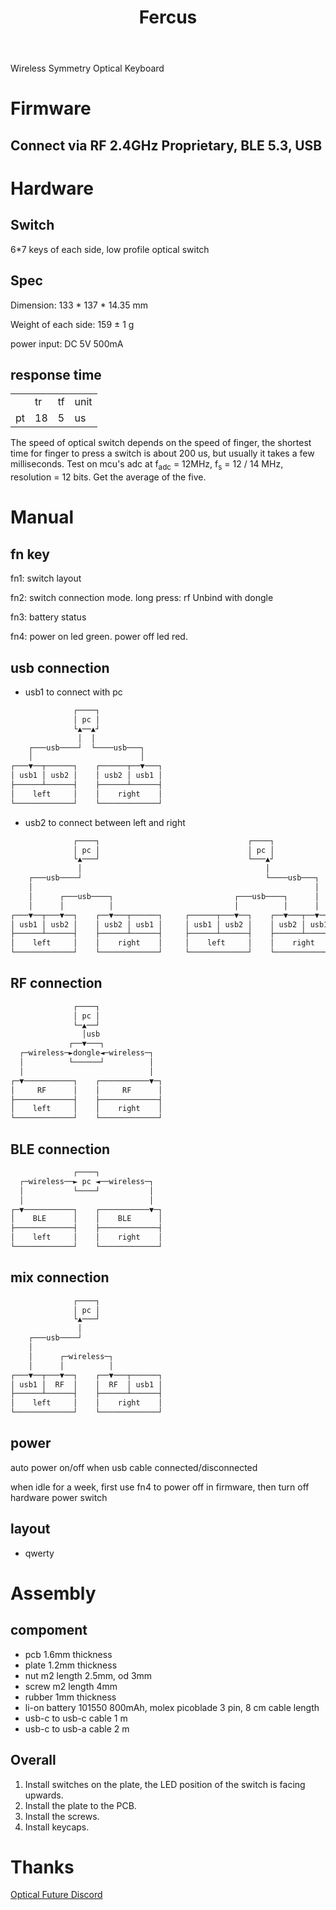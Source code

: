 #+TITLE: Fercus
Wireless Symmetry Optical Keyboard[[./doc/image/overview.jpg]]

* Firmware
** Connect via RF 2.4GHz Proprietary, BLE 5.3, USB
** COMMENT optical switch with diff trigger mode
# - schmitt trigger
# - adc trigger
# - adc difference
** COMMENT function
# - multiple layers
# - repeat mode

* Hardware
** Switch
6*7 keys of each side, low profile optical switch
# - raesha low profile optical switch
# - keychron low profile optical switch
# - razer low profile optical switch

** Spec
Dimension: 133 * 137 * 14.35 mm

Weight of each side: 159 ± 1 g

power input: DC 5V 500mA

# current: 40 mA * 7 * 15 / 1000 = 4.2 mA

** response time
|    |       tr |       tf | unit |
| pt |       18 |        5 | us   |
# | sw | 200-2000 | 200-2000 | us   |
The speed of optical switch depends on the speed of finger, the shortest time for finger to press a switch is about 200 us, but usually it takes a few milliseconds.
Test on mcu's adc at f_adc = 12MHz, f_s = 12 / 14 MHz, resolution = 12 bits. Get the average of the five.

** COMMENT test
|    | min | typ | max | unit | cond                    |
| pt | 0.2 |     | 0.3 | V    | ir 20mA, without switch |

* Manual
** fn key
fn1: switch layout

fn2: switch connection mode. long press: rf Unbind with dongle

fn3: battery status

fn4: power on led green. power off led red.

** usb connection
- usb1 to connect with pc
#+begin_src org
              ┌────┐              
              │ pc │              
              └▲──▲┘              
               │  │               
    ┌───usb────┘  └────usb───┐    
    │                        │    
┌───▼──┬──────┐    ┌──────┬──▼───┐
│ usb1 │ usb2 │    │ usb2 │ usb1 │
├──────┴──────┤    ├──────┴──────┤
│    left     │    │    right    │
└─────────────┘    └─────────────┘
#+end_src
- usb2 to connect between left and right
#+begin_src org
              ┌────┐                                 ┌────┐              
              │ pc │                                 │ pc │              
              └▲───┘                                 └───▲┘              
               │                                         │               
    ┌───usb────┘                                         └────usb───┐    
    │                                                               │    
    │      ┌───usb────┐                           ┌───usb────┐      │    
    │      │          │                           │          │      │    
┌───▼──┬───▼──┐    ┌──▼───┬──────┐     ┌──────┬───▼──┐    ┌──▼───┬──▼───┐
│ usb1 │ usb2 │    │ usb2 │ usb1 │     │ usb1 │ usb2 │    │ usb2 │ usb1 │
├──────┴──────┤    ├──────┴──────┤     ├──────┴──────┤    ├──────┴──────┤
│    left     │    │    right    │     │    left     │    │    right    │
└─────────────┘    └─────────────┘     └─────────────┘    └─────────────┘
#+end_src

#               ┌────┐              
#               │ pc │              
#               └▲──▲┘              
#                │  │               
#     ┌───usb────┘  └────usb───┐    
#     │                        │    
#     │      ┌───usb────┐      │    
#     │      │          │      │    
# ┌───▼──┬───▼──┐    ┌──▼───┬──▼───┐
# │ usb1 │ usb2 │    │ usb2 │ usb1 │
# ├──────┴──────┤    ├──────┴──────┤
# │    left     │    │    right    │
# └─────────────┘    └─────────────┘

** RF connection
#+begin_src org
              ┌────┐              
              │ pc │              
              └─▲──┘              
                │usb              
             ┌──▼───┐             
  ┌─wireless─►dongle◄─wireless─┐  
  │          └──────┘          │  
  │                            │  
┌─▼───────────┐    ┌───────────▼─┐
│     RF      │    │     RF      │
├─────────────┤    ├─────────────┤
│    left     │    │    right    │
└─────────────┘    └─────────────┘
#+end_src

** BLE connection
#+begin_src org
              ┌────┐              
  ┌─wireless──► pc ◄──wireless─┐  
  │           └────┘           │  
  │                            │  
┌─▼───────────┐    ┌───────────▼─┐
│    BLE      │    │    BLE      │
├─────────────┤    ├─────────────┤
│    left     │    │    right    │
└─────────────┘    └─────────────┘
#+end_src

** mix connection
#+begin_src org
              ┌────┐              
              │ pc │              
              └▲───┘              
               │                  
    ┌───usb────┘                  
    │                             
    │      ┌─wireless─┐           
    │      │          │           
┌───▼──┬───▼──┐    ┌──▼───┬──────┐
│ usb1 │  RF  │    │  RF  │ usb1 │
├──────┴──────┤    ├──────┴──────┤
│    left     │    │    right    │
└─────────────┘    └─────────────┘
#+end_src

** power
auto power on/off when usb cable connected/disconnected

when idle for a week, first use fn4 to power off in firmware, then turn off hardware power switch

** layout
- qwerty[[./doc/keyboard-layout-editor/qwerty.png]]

* Assembly
** compoment
- pcb 1.6mm thickness
- plate 1.2mm thickness
- nut m2 length 2.5mm, od 3mm
- screw m2 length 4mm
- rubber 1mm thickness
- li-on battery 101550 800mAh, molex picoblade 3 pin, 8 cm cable length
- usb-c to usb-c cable 1 m
- usb-c to usb-a cable 2 m
  
** COMMENT PCBA
soldering nut on pcb, or soldering nut on plate

** Overall
1. Install switches on the plate, the LED position of the switch is facing upwards.
2. Install the plate to the PCB.[[./doc/image/assembly/assembly-1.jpg]]
3. Install the screws.[[./doc/image/assembly/assembly-2.jpg]]
4. Install keycaps.

* Thanks
[[https://discord.com/channels/715975244896272618][Optical Future Discord]]

* COMMENT FAQ
** COMMENT keys layout
*** thumb
finger splay increase the x axis distence between rows
more thumb keys may be hard to press
*** middle finger
[[./doc/keyboard-layout-editor/middle-finger.png]]
mid finger at wsad postion, non stagger is better to press up
bad for playing fps game
# same for pinky stagger 8 mm instand of 12 mm
